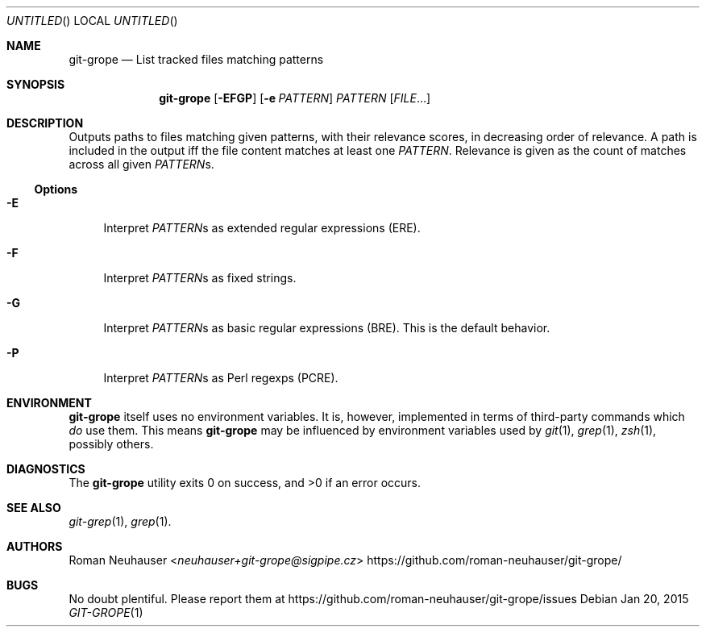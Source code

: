 .\" This document is in the public domain.
.\" vim: fdm=marker
.
.\" FRONT MATTER {{{
.Dd Jan 20, 2015
.Os
.Dt GIT-GROPE 1
.
.Sh NAME
.Nm git-grope
.Nd List tracked files matching patterns
.\" FRONT MATTER }}}
.
.\" SYNOPSIS {{{
.Sh SYNOPSIS
.Nm
.Op Fl EFGP
.Op Fl e Ar PATTERN
.Ar PATTERN
.Op Ar FILE Ns \&...
.\" SYNOPSIS }}}
.
.\" DESCRIPTION {{{
.Sh DESCRIPTION
Outputs paths to files matching given patterns, with their relevance scores,
in decreasing order of relevance.
A path is included in the output iff the file content matches at least one
.Ar PATTERN .
Relevance is given as the count of matches across all given
.Ar PATTERN Ns s.
.
.Ss Options
.Bl -tag -width "xx"
. It Fl E
Interpret
.Ar PATTERN Ns s
as extended regular expressions (ERE).
. It Fl F
Interpret
.Ar PATTERN Ns s
as fixed strings.
. It Fl G
Interpret
.Ar PATTERN Ns s
as basic regular expressions (BRE).
This is the default behavior.
. It Fl P
Interpret
.Ar PATTERN Ns s
as Perl regexps (PCRE).
.El
.\" DESCRIPTION }}}
.\" ENVIRONMENT {{{
.Sh ENVIRONMENT
.Nm
itself uses no environment variables.
It is, however, implemented in terms of third-party commands
which
.Em do
use them.
This means
.Nm
may be influenced by environment variables used by
.Xr git 1  ,
.Xr grep 1  ,
.Xr zsh 1 ,
possibly others.
.\" ENVIRONMENT }}}
.\" EXAMPLES {{{
.\"Sh EXAMPLES
.\" EXAMPLES }}}
.\" DIAGNOSTICS {{{
.Sh DIAGNOSTICS
.Ex -std
.\" DIAGNOSTICS }}}
.\" SEE ALSO {{{
.Sh SEE ALSO
.Bl
.It
.Xr git-grep 1 ,
.Xr grep 1 .
.El
.\" SEE ALSO }}}
.\" .Sh STANDARDS
.\" .Sh HISTORY
.\" AUTHORS {{{
.Sh AUTHORS
.An Roman Neuhauser Aq Mt neuhauser+git-grope@sigpipe.cz
.Lk https://github.com/roman-neuhauser/git-grope/
.\" AUTHORS }}}
.\" BUGS {{{
.Sh BUGS
No doubt plentiful.
Please report them at
.Lk https://github.com/roman-neuhauser/git-grope/issues
.\" BUGS }}}
